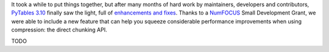 .. title: Peaking compression performance in PyTables with direct chunking
.. author: Ivan Vilata-i-Balaguer
.. slug: pytables-direct-chunking
.. date: 2024-08-2X 11:00:00 UTC
.. tags: pytables performance
.. category:
.. link:
.. description:
.. type: text

It took a while to put things together, but after many months of hard work by maintainers, developers and contributors, `PyTables 3.10 <https://groups.google.com/g/pytables-users/c/XXXXTODOXXXX>`_ finally saw the light, full of `enhancements and fixes <https://www.pytables.org/release-notes/RELEASE_NOTES_v3.10.x.html>`_.  Thanks to a `NumFOCUS <https://numfocus.org/>`_ Small Development Grant, we were able to include a new feature that can help you squeeze considerable performance improvements when using compression: the direct chunking API.

TODO
